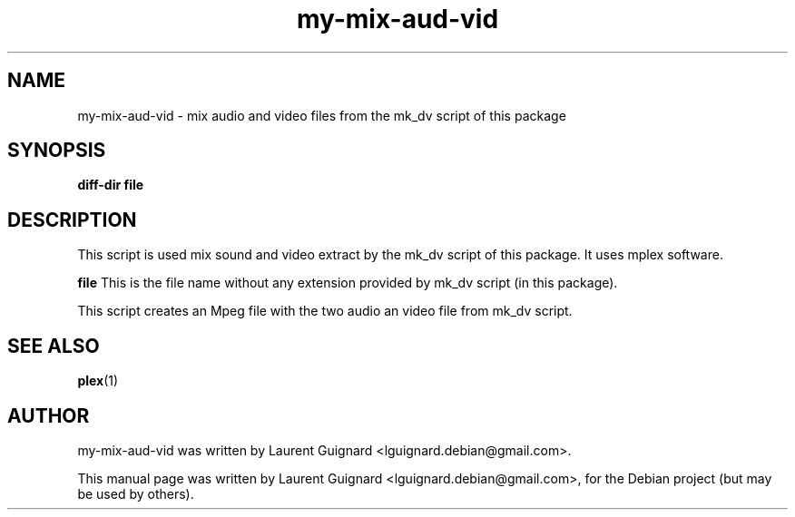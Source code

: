 .TH my-mix-aud-vid 1 
.SH NAME
my-mix-aud-vid \- mix audio and video files from the mk_dv script of this package
.SH SYNOPSIS
.B diff-dir file
.br
.SH DESCRIPTION
This script is used mix sound and video extract by the mk_dv script of this 
package. It uses mplex software.
.P
.B file
This is the file name without any extension provided by mk_dv script (in this package).
.PP
This script creates an Mpeg file with the two audio an video file from mk_dv script.
.SH SEE ALSO
.BR plex (1)
.SH AUTHOR
my-mix-aud-vid  was written by Laurent Guignard <lguignard.debian@gmail.com>.
.PP
This manual page was written by Laurent Guignard <lguignard.debian@gmail.com>,
for the Debian project (but may be used by others).
